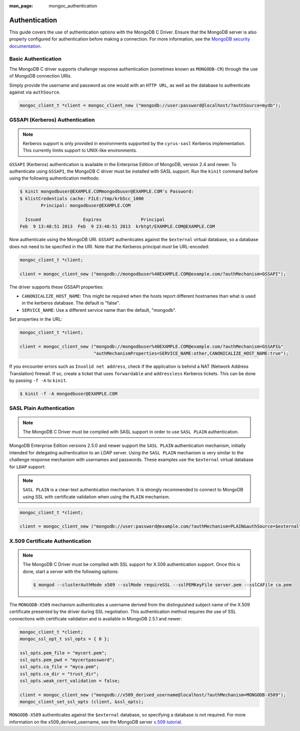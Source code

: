 :man_page: mongoc_authentication

Authentication
==============

This guide covers the use of authentication options with the MongoDB C Driver. Ensure that the MongoDB server is also properly configured for authentication before making a connection. For more information, see the `MongoDB security documentation <https://docs.mongodb.org/manual/administration/security/>`_.

Basic Authentication
--------------------

The MongoDB C driver supports challenge response authentication (sometimes known as ``MONGODB-CR``) through the use of MongoDB connection URIs.

Simply provide the username and password as one would with an ``HTTP URL``, as well as the database to authenticate against via ``authSource``.

.. code-block:: none

  mongoc_client_t *client = mongoc_client_new ("mongodb://user:password@localhost/?authSource=mydb");

.. _authentication_kerberos:

GSSAPI (Kerberos) Authentication
--------------------------------

.. note::

  Kerberos support is only provided in environments supported by the ``cyrus-sasl`` Kerberos implementation. This currently limits support to UNIX-like environments.

``GSSAPI`` (Kerberos) authentication is available in the Enterprise Edition of MongoDB, version 2.4 and newer. To authenticate using ``GSSAPI``, the MongoDB C driver must be installed with SASL support. Run the ``kinit`` command before using the following authentication methods:

.. code-block:: none

  $ kinit mongodbuser@EXAMPLE.COMmongodbuser@EXAMPLE.COM's Password:
  $ klistCredentials cache: FILE:/tmp/krb5cc_1000
          Principal: mongodbuser@EXAMPLE.COM

    Issued                Expires               Principal
  Feb  9 13:48:51 2013  Feb  9 23:48:51 2013  krbtgt/EXAMPLE.COM@EXAMPLE.COM

Now authenticate using the MongoDB URI. ``GSSAPI`` authenticates against the ``$external`` virtual database, so a database does not need to be specified in the URI. Note that the Kerberos principal *must* be URL-encoded:

.. code-block:: none

  mongoc_client_t *client;

  client = mongoc_client_new ("mongodb://mongodbuser%40EXAMPLE.COM@example.com/?authMechanism=GSSAPI");

The driver supports these GSSAPI properties:

* ``CANONICALIZE_HOST_NAME``: This might be required when the hosts report different hostnames than what is used in the kerberos database. The default is "false".
* ``SERVICE_NAME``: Use a different service name than the default, "mongodb".

Set properties in the URL:

.. code-block:: none

  mongoc_client_t *client;

  client = mongoc_client_new ("mongodb://mongodbuser%40EXAMPLE.COM@example.com/?authMechanism=GSSAPI&"
                              "authMechanismProperties=SERVICE_NAME:other,CANONICALIZE_HOST_NAME:true");

If you encounter errors such as ``Invalid net address``, check if the application is behind a NAT (Network Address Translation) firewall. If so, create a ticket that uses ``forwardable`` and ``addressless`` Kerberos tickets. This can be done by passing ``-f -A`` to ``kinit``.

.. code-block:: none

  $ kinit -f -A mongodbuser@EXAMPLE.COM

SASL Plain Authentication
-------------------------

.. note::

  The MongoDB C Driver must be compiled with SASL support in order to use ``SASL PLAIN`` authentication.

MongoDB Enterprise Edition versions 2.5.0 and newer support the ``SASL PLAIN`` authentication mechanism, initially intended for delegating authentication to an LDAP server. Using the ``SASL PLAIN`` mechanism is very similar to the challenge response mechanism with usernames and passwords. These examples use the ``$external`` virtual database for ``LDAP`` support:

.. note::

  ``SASL PLAIN`` is a clear-text authentication mechanism. It is strongly recommended to connect to MongoDB using SSL with certificate validation when using the ``PLAIN`` mechanism.

.. code-block:: none

  mongoc_client_t *client;

  client = mongoc_client_new ("mongodb://user:password@example.com/?authMechanism=PLAIN&authSource=$external");

X.509 Certificate Authentication
--------------------------------

.. note::

  The MongoDB C Driver must be compiled with SSL support for X.509 authentication support. Once this is done, start a server with the following options: 

  .. code-block:: none

    $ mongod --clusterAuthMode x509 --sslMode requireSSL --sslPEMKeyFile server.pem --sslCAFile ca.pem

The ``MONGODB-X509`` mechanism authenticates a username derived from the distinguished subject name of the X.509 certificate presented by the driver during SSL negotiation. This authentication method requires the use of SSL connections with certificate validation and is available in MongoDB 2.5.1 and newer:

.. code-block:: none

  mongoc_client_t *client;
  mongoc_ssl_opt_t ssl_opts = { 0 };

  ssl_opts.pem_file = "mycert.pem";
  ssl_opts.pem_pwd = "mycertpassword";
  ssl_opts.ca_file = "myca.pem";
  ssl_opts.ca_dir = "trust_dir";
  ssl_opts.weak_cert_validation = false;

  client = mongoc_client_new ("mongodb://x509_derived_username@localhost/?authMechanism=MONGODB-X509");
  mongoc_client_set_ssl_opts (client, &ssl_opts);

``MONGODB-X509`` authenticates against the ``$external`` database, so specifying a database is not required. For more information on the x509_derived_username, see the MongoDB server `x.509 tutorial <https://docs.mongodb.com/manual/tutorial/configure-x509-client-authentication/#add-x-509-certificate-subject-as-a-user>`_.

